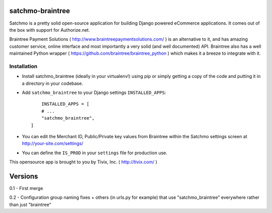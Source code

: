

=================
satchmo-braintree
=================

Satchmo is a pretty solid open-source application for building Django powered eCommerce applications. It comes out of the box with support for Authorize.net.

Braintree Payment Solutions ( http://www.braintreepaymentsolutions.com/ ) is an alternative to it, and has amazing customer service, online interface and most importantly a very solid (and well documented) API. Braintree also has a well maintained Python wrapper ( https://github.com/braintree/braintree_python ) which makes it a breeze to integrate with it.


Installation
------------

- Install satchmo_braintree (ideally in your virtualenv!) using pip or simply getting a copy of the code and putting it in a directory in your codebase.

- Add ``satchmo_braintree`` to your Django settings ``INSTALLED_APPS``::
	
	INSTALLED_APPS = [
        # ...
        "satchmo_braintree",
    ]

- You can edit the Merchant ID, Public/Private key values from Braintree within the Satchmo settings screen at http://your-site.com/settings/

- You can define the ``IS_PROD`` in your ``settings`` file for production use.

This opensource app is brought to you by Tivix, Inc. ( http://tivix.com/ )


========
Versions
========

0.1 - First merge

0.2 - Configuration group naming fixes + others (in urls.py for example) that use "satchmo_braintree" everywhere rather than just "braintree"
